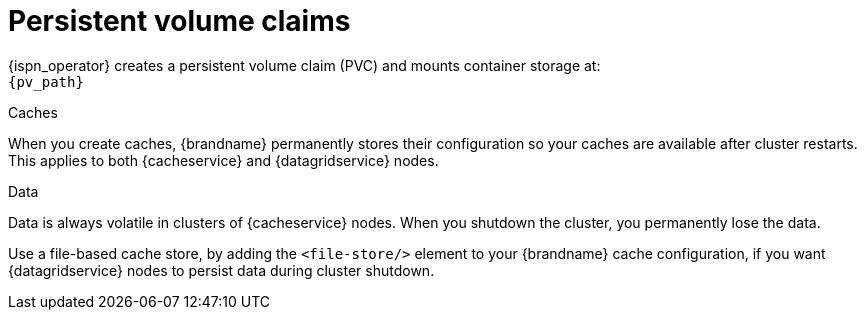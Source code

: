 [id='persistent-volume-claims_{context}']
= Persistent volume claims

[role="_abstract"]
{ispn_operator} creates a persistent volume claim (PVC) and mounts container storage at: +
`{pv_path}`

.Caches
When you create caches, {brandname} permanently stores their configuration so your caches are available after cluster restarts.
This applies to both {cacheservice} and {datagridservice} nodes.

.Data
Data is always volatile in clusters of {cacheservice} nodes.
When you shutdown the cluster, you permanently lose the data.

Use a file-based cache store, by adding the `<file-store/>` element to your {brandname} cache configuration, if you want {datagridservice} nodes to persist data during cluster shutdown.
